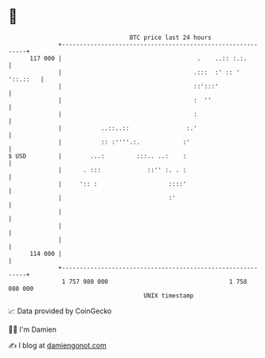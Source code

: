 * 👋

#+begin_example
                                     BTC price last 24 hours                    
                 +------------------------------------------------------------+ 
         117 000 |                                      .    ..:: :.:.        | 
                 |                                     .:::  :' :: ' '::.::   | 
                 |                                     ::':::'                | 
                 |                                     :  ''                  | 
                 |                                     :                      | 
                 |           ..::..::                :.'                      | 
                 |           :: :''''.:.            :'                        | 
   $ USD         |        ...:         :::.. ..:    :                         | 
                 |      . :::             ::'' :. . :                         | 
                 |     ':: :                    ::::'                         | 
                 |                              :'                            | 
                 |                                                            | 
                 |                                                            | 
                 |                                                            | 
         114 000 |                                                            | 
                 +------------------------------------------------------------+ 
                  1 757 980 000                                  1 758 080 000  
                                         UNIX timestamp                         
#+end_example
📈 Data provided by CoinGecko

🧑‍💻 I'm Damien

✍️ I blog at [[https://www.damiengonot.com][damiengonot.com]]
